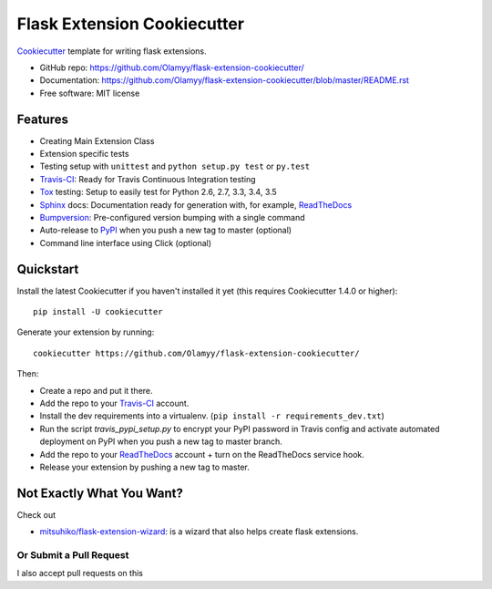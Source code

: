 ======================
Flask Extension Cookiecutter
======================

Cookiecutter_ template for writing flask extensions.

* GitHub repo: https://github.com/Olamyy/flask-extension-cookiecutter/
* Documentation: https://github.com/Olamyy/flask-extension-cookiecutter/blob/master/README.rst
* Free software: MIT license

Features
--------
* Creating Main Extension Class
* Extension specific tests
* Testing setup with ``unittest`` and ``python setup.py test`` or ``py.test``
* Travis-CI_: Ready for Travis Continuous Integration testing
* Tox_ testing: Setup to easily test for Python 2.6, 2.7, 3.3, 3.4, 3.5
* Sphinx_ docs: Documentation ready for generation with, for example, ReadTheDocs_
* Bumpversion_: Pre-configured version bumping with a single command
* Auto-release to PyPI_ when you push a new tag to master (optional)
* Command line interface using Click (optional)

Quickstart
----------

Install the latest Cookiecutter if you haven't installed it yet (this requires
Cookiecutter 1.4.0 or higher)::

    pip install -U cookiecutter

Generate your extension by running::

    cookiecutter https://github.com/Olamyy/flask-extension-cookiecutter/

Then:

* Create a repo and put it there.
* Add the repo to your Travis-CI_ account.
* Install the dev requirements into a virtualenv. (``pip install -r requirements_dev.txt``)
* Run the script `travis_pypi_setup.py` to encrypt your PyPI password in Travis config
  and activate automated deployment on PyPI when you push a new tag to master branch.
* Add the repo to your ReadTheDocs_ account + turn on the ReadTheDocs service hook.
* Release your extension by pushing a new tag to master.


Not Exactly What You Want?
--------------------------
Check out

* `mitsuhiko/flask-extension-wizard`_: is a wizard that also helps create flask extensions.

Or Submit a Pull Request
~~~~~~~~~~~~~~~~~~~~~~~~

I also accept pull requests on this

.. _Travis-CI: http://travis-ci.org/
.. _Cookiecutter: https://github.com/audreyr/cookiecutter
.. _Tox: http://testrun.org/tox/
.. _Sphinx: http://sphinx-doc.org/
.. _ReadTheDocs: https://readthedocs.io/
.. _Bumpversion: https://github.com/peritus/bumpversion
.. _PyPi: https://pypi.python.org/pypi

.. _`mitsuhiko/flask-extension-wizard`: https://github.com/mitsuhiko/flask-extension-wizard
